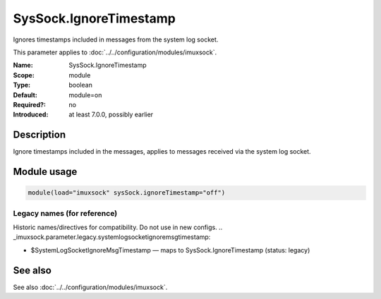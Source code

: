 .. _param-imuxsock-syssock-ignoretimestamp:
.. _imuxsock.parameter.module.syssock-ignoretimestamp:

SysSock.IgnoreTimestamp
=======================

.. index::
   single: imuxsock; SysSock.IgnoreTimestamp
   single: SysSock.IgnoreTimestamp

.. summary-start

Ignores timestamps included in messages from the system log socket.

.. summary-end

This parameter applies to :doc:`../../configuration/modules/imuxsock`.

:Name: SysSock.IgnoreTimestamp
:Scope: module
:Type: boolean
:Default: module=on
:Required?: no
:Introduced: at least 7.0.0, possibly earlier

Description
-----------
Ignore timestamps included in the messages, applies to messages received via
the system log socket.

Module usage
------------
.. _param-imuxsock-module-syssock-ignoretimestamp:
.. _imuxsock.parameter.module.syssock-ignoretimestamp-usage:

.. code-block:: rsyslog

   module(load="imuxsock" sysSock.ignoreTimestamp="off")

Legacy names (for reference)
~~~~~~~~~~~~~~~~~~~~~~~~~~~~
Historic names/directives for compatibility. Do not use in new configs.
.. _imuxsock.parameter.legacy.systemlogsocketignoremsgtimestamp:

- $SystemLogSocketIgnoreMsgTimestamp — maps to SysSock.IgnoreTimestamp (status: legacy)

.. index::
   single: imuxsock; $SystemLogSocketIgnoreMsgTimestamp
   single: $SystemLogSocketIgnoreMsgTimestamp

See also
--------
See also :doc:`../../configuration/modules/imuxsock`.
